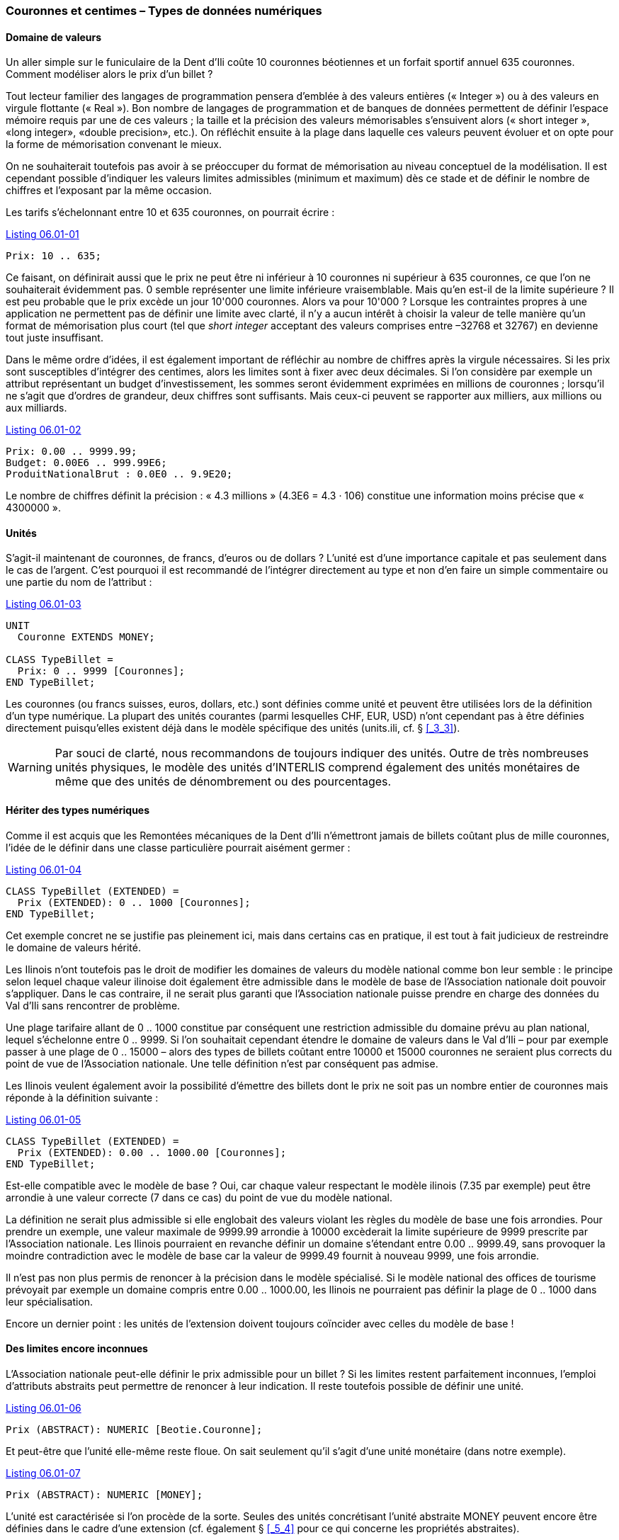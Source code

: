 [#_6_1]
=== Couronnes et centimes – Types de données numériques

[#_6_1_1]
==== Domaine de valeurs

Un aller simple sur le funiculaire de la Dent d'Ili coûte 10 couronnes béotiennes et un forfait sportif annuel 635 couronnes. Comment modéliser alors le prix d'un billet ?

Tout lecteur familier des langages de programmation pensera d'emblée à des valeurs entières (« Integer ») ou à des valeurs en virgule flottante (« Real »). Bon nombre de langages de programmation et de banques de données permettent de définir l'espace mémoire requis par une de ces valeurs ; la taille et la précision des valeurs mémorisables s'ensuivent alors (« short integer », «long integer», «double precision», etc.). On réfléchit ensuite à la plage dans laquelle ces valeurs peuvent évoluer et on opte pour la forme de mémorisation convenant le mieux.

On ne souhaiterait toutefois pas avoir à se préoccuper du format de mémorisation au niveau conceptuel de la modélisation. Il est cependant possible d'indiquer les valeurs limites admissibles (minimum et maximum) dès ce stade et de définir le nombre de chiffres et l'exposant par la même occasion.

Les tarifs s'échelonnant entre 10 et 635 couronnes, on pourrait écrire :

[#listing-06_01-01]
.link:#listing-06_01-01[Listing 06.01-01]
[source]
----
Prix: 10 .. 635;
----

Ce faisant, on définirait aussi que le prix ne peut être ni inférieur à 10 couronnes ni supérieur à 635 couronnes, ce que l'on ne souhaiterait évidemment pas. 0 semble représenter une limite inférieure vraisemblable. Mais qu'en est-il de la limite supérieure ? Il est peu probable que le prix excède un jour 10'000 couronnes. Alors va pour 10'000 ? Lorsque les contraintes propres à une application ne permettent pas de définir une limite avec clarté, il n'y a aucun intérêt à choisir la valeur de telle manière qu'un format de mémorisation plus court (tel que _short integer_ acceptant des valeurs comprises entre –32768 et 32767) en devienne tout juste insuffisant.

Dans le même ordre d'idées, il est également important de réfléchir au nombre de chiffres après la virgule nécessaires. Si les prix sont susceptibles d'intégrer des centimes, alors les limites sont à fixer avec deux décimales. Si l'on considère par exemple un attribut représentant un budget d'investissement, les sommes seront évidemment exprimées en millions de couronnes ; lorsqu'il ne s'agit que d'ordres de grandeur, deux chiffres sont suffisants. Mais ceux-ci peuvent se rapporter aux milliers, aux millions ou aux milliards.

[#listing-06_01-02]
.link:#listing-06_01-02[Listing 06.01-02]
[source]
----
Prix: 0.00 .. 9999.99;
Budget: 0.00E6 .. 999.99E6;
ProduitNationalBrut : 0.0E0 .. 9.9E20;
----

Le nombre de chiffres définit la précision : « 4.3 millions » (4.3E6 = 4.3 · 106) constitue une information moins précise que « 4300000 ».

[#_6_1_2]
==== Unités

S'agit-il maintenant de couronnes, de francs, d'euros ou de dollars ? L'unité est d'une importance capitale et pas seulement dans le cas de l'argent. C'est pourquoi il est recommandé de l'intégrer directement au type et non d'en faire un simple commentaire ou une partie du nom de l'attribut :

[#listing-06_01-03]
.link:#listing-06_01-03[Listing 06.01-03]
[source]
----
UNIT
  Couronne EXTENDS MONEY;

CLASS TypeBillet =
  Prix: 0 .. 9999 [Couronnes];
END TypeBillet;
----

Les couronnes (ou francs suisses, euros, dollars, etc.) sont définies comme unité et peuvent être utilisées lors de la définition d'un type numérique. La plupart des unités courantes (parmi lesquelles CHF, EUR, USD) n'ont cependant pas à être définies directement puisqu'elles existent déjà dans le modèle spécifique des unités (units.ili, cf. § <<_3_3>>).

[WARNING]
Par souci de clarté, nous recommandons de toujours indiquer des unités. Outre de très nombreuses unités physiques, le modèle des unités d'INTERLIS comprend également des unités monétaires de même que des unités de dénombrement ou des pourcentages.

[#_6_1_3]
==== Hériter des types numériques

Comme il est acquis que les Remontées mécaniques de la Dent d'Ili n'émettront jamais de billets coûtant plus de mille couronnes, l'idée de le définir dans une classe particulière pourrait aisément germer :

[#listing-06_01-04]
.link:#listing-06_01-04[Listing 06.01-04]
[source]
----
CLASS TypeBillet (EXTENDED) =
  Prix (EXTENDED): 0 .. 1000 [Couronnes];
END TypeBillet;
----

Cet exemple concret ne se justifie pas pleinement ici, mais dans certains cas en pratique, il est tout à fait judicieux de restreindre le domaine de valeurs hérité.

Les Ilinois n'ont toutefois pas le droit de modifier les domaines de valeurs du modèle national comme bon leur semble : le principe selon lequel chaque valeur ilinoise doit également être admissible dans le modèle de base de l'Association nationale doit pouvoir s'appliquer. Dans le cas contraire, il ne serait plus garanti que l'Association nationale puisse prendre en charge des données du Val d'Ili sans rencontrer de problème.

Une plage tarifaire allant de 0 .. 1000 constitue par conséquent une restriction admissible du domaine prévu au plan national, lequel s'échelonne entre 0 .. 9999. Si l'on souhaitait cependant étendre le domaine de valeurs dans le Val d'Ili – pour par exemple passer à une plage de 0 .. 15000 – alors des types de billets coûtant entre 10000 et 15000 couronnes ne seraient plus corrects du point de vue de l'Association nationale. Une telle définition n'est par conséquent pas admise.

Les Ilinois veulent également avoir la possibilité d'émettre des billets dont le prix ne soit pas un nombre entier de couronnes mais réponde à la définition suivante :

[#listing-06_01-05]
.link:#listing-06_01-05[Listing 06.01-05]
[source]
----
CLASS TypeBillet (EXTENDED) =
  Prix (EXTENDED): 0.00 .. 1000.00 [Couronnes];
END TypeBillet;
----

Est-elle compatible avec le modèle de base ? Oui, car chaque valeur respectant le modèle ilinois (7.35 par exemple) peut être arrondie à une valeur correcte (7 dans ce cas) du point de vue du modèle national.

La définition ne serait plus admissible si elle englobait des valeurs violant les règles du modèle de base une fois arrondies. Pour prendre un exemple, une valeur maximale de 9999.99 arrondie à 10000 excèderait la limite supérieure de 9999 prescrite par l'Association nationale. Les Ilinois pourraient en revanche définir un domaine s'étendant entre 0.00 .. 9999.49, sans provoquer la moindre contradiction avec le modèle de base car la valeur de 9999.49 fournit à nouveau 9999, une fois arrondie.

Il n'est pas non plus permis de renoncer à la précision dans le modèle spécialisé. Si le modèle national des offices de tourisme prévoyait par exemple un domaine compris entre 0.00 .. 1000.00, les Ilinois ne pourraient pas définir la plage de 0 .. 1000 dans leur spécialisa­tion.

Encore un dernier point : les unités de l'extension doivent toujours coïncider avec celles du modèle de base !

[#_6_1_4]
==== Des limites encore inconnues

L'Association nationale peut-elle définir le prix admissible pour un billet ? Si les limites restent parfaitement inconnues, l'emploi d'attributs abstraits peut permettre de renoncer à leur indication. Il reste toutefois possible de définir une unité.

[#listing-06_01-06]
.link:#listing-06_01-06[Listing 06.01-06]
[source]
----
Prix (ABSTRACT): NUMERIC [Beotie.Couronne];
----

Et peut-être que l'unité elle-même reste floue. On sait seulement qu'il s'agit d'une unité monétaire (dans notre exemple).

[#listing-06_01-07]
.link:#listing-06_01-07[Listing 06.01-07]
[source]
----
Prix (ABSTRACT): NUMERIC [MONEY];
----

L'unité est caractérisée si l'on procède de la sorte. Seules des unités concrétisant l'unité abstraite MONEY peuvent encore être définies dans le cadre d'une extension (cf. également § <<_5_4>> pour ce qui concerne les propriétés abstraites).

[#listing-06_01-08]
.link:#listing-06_01-08[Listing 06.01-08]
[source]
----
Prix (EXTENDED): 0 .. 10000 [CHF]; !! permis
Prix (EXTENDED): 0 .. 2000 [USD]; !! permis
Prix (EXTENDED): 0 .. 1000 [m]; !! interdit, le metre concretisant
                                 !! la longueur (LENGTH) et non la
                                 !! monnaie (MONEY).
----

[#_6_2]
